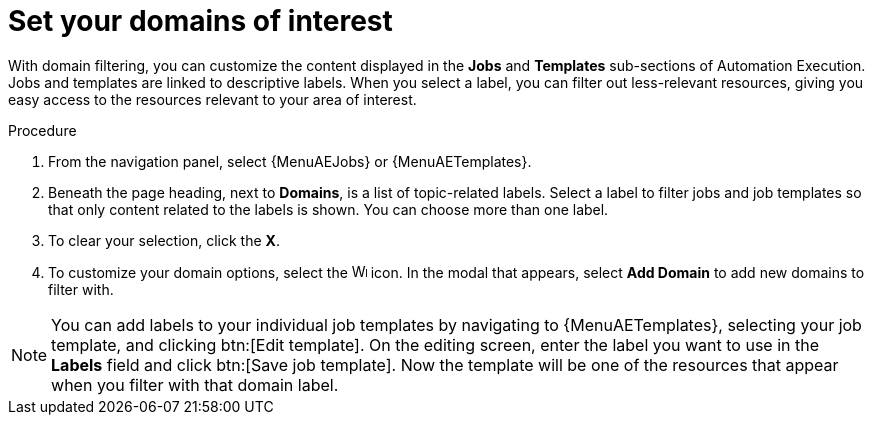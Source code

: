 :_newdoc-version: 2.18.4
:_template-generated: 2025-06-04
:_mod-docs-content-type: PROCEDURE

[id="set-domain-of-interest_{context}"]
= Set your domains of interest

With domain filtering, you can customize the content displayed in the *Jobs* and *Templates* sub-sections of Automation Execution. Jobs and templates are linked to descriptive labels. When you select a label, you can filter out less-relevant resources, giving you easy access to the resources relevant to your area of interest. 

.Procedure

. From the navigation panel, select {MenuAEJobs} or {MenuAETemplates}.
. Beneath the page heading, next to *Domains*, is a list of topic-related labels. Select a label to filter jobs and job templates so that only content related to the labels is shown. You can choose more than one label. 
. To clear your selection, click the *X*. 
. To customize your domain options, select the image:wrench.png[Wrench,15,15] icon. In the modal that appears, select *Add Domain* to add new domains to filter with. 

[NOTE]

====

You can add labels to your individual job templates by navigating to {MenuAETemplates}, selecting your job template, and clicking btn:[Edit template]. On the editing screen, enter the label you want to use in the *Labels* field and click btn:[Save job template]. Now the template will be one of the resources that appear when you filter with that domain label.

====

